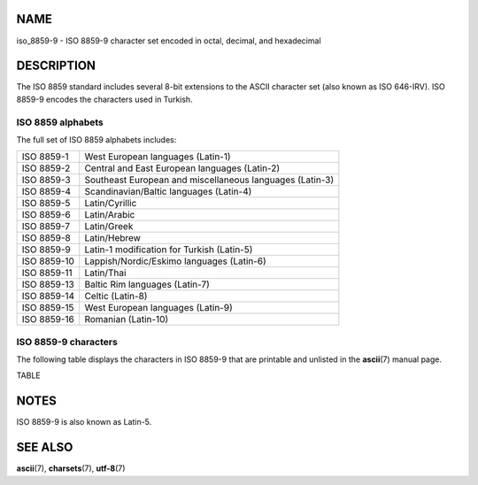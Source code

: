 NAME
====

iso_8859-9 - ISO 8859-9 character set encoded in octal, decimal, and
hexadecimal

DESCRIPTION
===========

The ISO 8859 standard includes several 8-bit extensions to the ASCII
character set (also known as ISO 646-IRV). ISO 8859-9 encodes the
characters used in Turkish.

ISO 8859 alphabets
------------------

The full set of ISO 8859 alphabets includes:

=========== ========================================================
ISO 8859-1  West European languages (Latin-1)
ISO 8859-2  Central and East European languages (Latin-2)
ISO 8859-3  Southeast European and miscellaneous languages (Latin-3)
ISO 8859-4  Scandinavian/Baltic languages (Latin-4)
ISO 8859-5  Latin/Cyrillic
ISO 8859-6  Latin/Arabic
ISO 8859-7  Latin/Greek
ISO 8859-8  Latin/Hebrew
ISO 8859-9  Latin-1 modification for Turkish (Latin-5)
ISO 8859-10 Lappish/Nordic/Eskimo languages (Latin-6)
ISO 8859-11 Latin/Thai
ISO 8859-13 Baltic Rim languages (Latin-7)
ISO 8859-14 Celtic (Latin-8)
ISO 8859-15 West European languages (Latin-9)
ISO 8859-16 Romanian (Latin-10)
=========== ========================================================

ISO 8859-9 characters
---------------------

The following table displays the characters in ISO 8859-9 that are
printable and unlisted in the **ascii**\ (7) manual page.

TABLE

NOTES
=====

ISO 8859-9 is also known as Latin-5.

SEE ALSO
========

**ascii**\ (7), **charsets**\ (7), **utf-8**\ (7)
